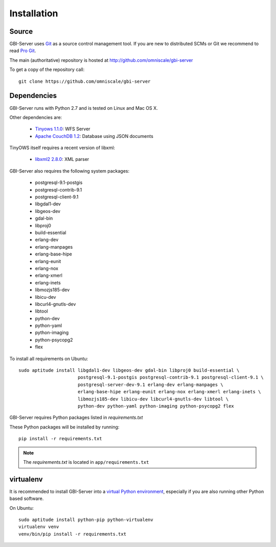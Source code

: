Installation
============

Source
------

GBI-Server uses `Git`_ as a source control management tool. If you are new to distributed SCMs or Git we recommend to read `Pro Git <http://git-scm.com/book>`_.

The main (authoritative) repository is hosted at http://github.com/omniscale/gbi-server

To get a copy of the repository call::

  git clone https://github.com/omniscale/gbi-server

.. _`Git`: http://git-scm.com/

Dependencies
------------

GBI-Server runs with Python 2.7 and is tested on Linux and Mac OS X.

Other dependencies are:

    - `Tinyows 1.1.0 <http://mapserver.org/trunk/tinyows/>`_: WFS Server
    - `Apache CouchDB 1.2 <http://couchdb.apache.org/>`_: Database using JSON documents

TinyOWS itself requires a recent version of libxml:

    - `libxml2 2.8.0 <http://xmlsoft.org/index.html>`_: XML parser


GBI-Server also requires the following system packages:

    - postgresql-9.1-postgis
    - postgresql-contrib-9.1
    - postgresql-client-9.1
    - libgdal1-dev
    - libgeos-dev
    - gdal-bin
    - libproj0
    - build-essential
    - erlang-dev
    - erlang-manpages
    - erlang-base-hipe
    - erlang-eunit
    - erlang-nox
    - erlang-xmerl
    - erlang-inets
    - libmozjs185-dev
    - libicu-dev
    - libcurl4-gnutls-dev
    - libtool
    - python-dev
    - python-yaml
    - python-imaging
    - python-psycopg2
    - flex

To install all requirements on Ubuntu::

    sudo aptitude install libgdal1-dev libgeos-dev gdal-bin libproj0 build-essential \
                          postgresql-9.1-postgis postgresql-contrib-9.1 postgresql-client-9.1 \
                          postgresql-server-dev-9.1 erlang-dev erlang-manpages \
                          erlang-base-hipe erlang-eunit erlang-nox erlang-xmerl erlang-inets \
                          libmozjs185-dev libicu-dev libcurl4-gnutls-dev libtool \
                          python-dev python-yaml python-imaging python-psycopg2 flex

GBI-Server requires Python packages listed in `requirements.txt`

These Python packages will be installed by running::

    pip install -r requirements.txt

.. note::

    The `requirements.txt` is located in ``app/requirements.txt``


virtualenv
----------

.. _virtual_env:

It is recommended to install GBI-Server into a `virtual Python environment <http://www.virtualenv.org/en/latest/>`_, especially if you are also running other Python based software.

On Ubuntu::

    sudo aptitude install python-pip python-virtualenv
    virtualenv venv
    venv/bin/pip install -r requirements.txt
